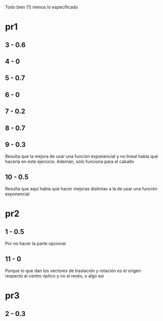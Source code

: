 Todo bien (1) menos lo especificado

* pr1
** 3 - 0.6
** 4 - 0
** 5 - 0.7
** 6 - 0
** 7 - 0.2
** 8 - 0.7
** 9 - 0.3
Resulta que la mejora de usar una funcion exponencial y no lineal
había que hacerla en este ejercicio. Ademán, sólo funciona para el
caballo
** 10 - 0.5
Resulta que aquí había que hacer mejoras distintas a la de usar una
función exponencial
* pr2
** 1 - 0.5
Por no hacer la parte opcional
** 11 - 0
Porque lo que dan los vectores de traslación y rotación es el origen
respecto al centro óptico y no al revés, o algo así
* pr3
** 2 - 0.3
